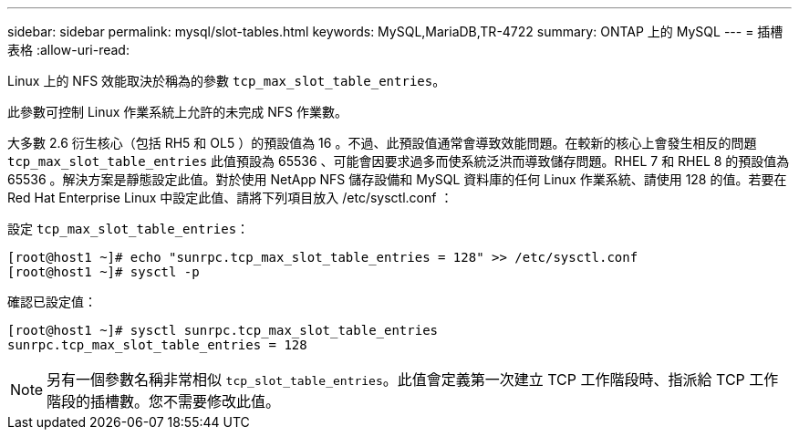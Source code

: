 ---
sidebar: sidebar 
permalink: mysql/slot-tables.html 
keywords: MySQL,MariaDB,TR-4722 
summary: ONTAP 上的 MySQL 
---
= 插槽表格
:allow-uri-read: 


[role="lead"]
Linux 上的 NFS 效能取決於稱為的參數 `tcp_max_slot_table_entries`。

此參數可控制 Linux 作業系統上允許的未完成 NFS 作業數。

大多數 2.6 衍生核心（包括 RH5 和 OL5 ）的預設值為 16 。不過、此預設值通常會導致效能問題。在較新的核心上會發生相反的問題 `tcp_max_slot_table_entries` 此值預設為 65536 、可能會因要求過多而使系統泛洪而導致儲存問題。RHEL 7 和 RHEL 8 的預設值為 65536 。解決方案是靜態設定此值。對於使用 NetApp NFS 儲存設備和 MySQL 資料庫的任何 Linux 作業系統、請使用 128 的值。若要在 Red Hat Enterprise Linux 中設定此值、請將下列項目放入 /etc/sysctl.conf ：

設定 `tcp_max_slot_table_entries`：

....
[root@host1 ~]# echo "sunrpc.tcp_max_slot_table_entries = 128" >> /etc/sysctl.conf
[root@host1 ~]# sysctl -p
....
確認已設定值：

....
[root@host1 ~]# sysctl sunrpc.tcp_max_slot_table_entries
sunrpc.tcp_max_slot_table_entries = 128
....

NOTE: 另有一個參數名稱非常相似 `tcp_slot_table_entries`。此值會定義第一次建立 TCP 工作階段時、指派給 TCP 工作階段的插槽數。您不需要修改此值。
